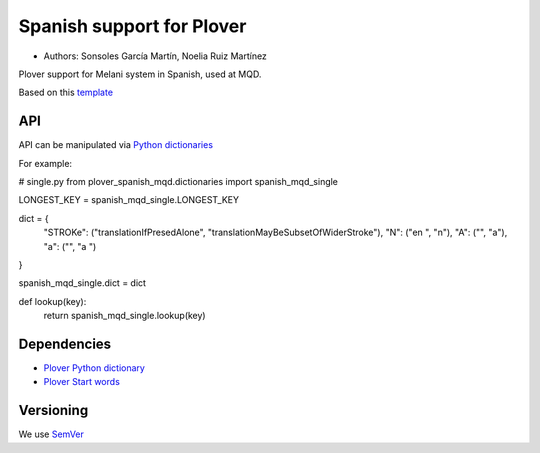 Spanish support for Plover
##########################

*	Authors: Sonsoles García Martín, Noelia Ruiz Martínez

Plover support for Melani system in Spanish, used at MQD.

Based on this `template <https://github.com/benoit-pierre/plover_template_system>`_

API
***

API can be manipulated via `Python dictionaries <https://github.com/benoit-pierre/plover_python_dictionary>`_

For example:

# single.py
from plover_spanish_mqd.dictionaries import spanish_mqd_single

LONGEST_KEY = spanish_mqd_single.LONGEST_KEY


dict = {
	"STROKe": ("translationIfPresedAlone", "translationMayBeSubsetOfWiderStroke"),
	"N": ("en ", "n"),
	"A": ("", "a"),
	"a": ("", "a ")
}

spanish_mqd_single.dict = dict


def lookup(key):
	return spanish_mqd_single.lookup(key)

Dependencies
************

* `Plover Python dictionary <https://github.com/benoit-pierre/plover_python_dictionary>`_
* `Plover Start words <https://github.com/nvdaes/plover_start_words>`_

Versioning
**********

We use `SemVer <https://semver.org/>`_

